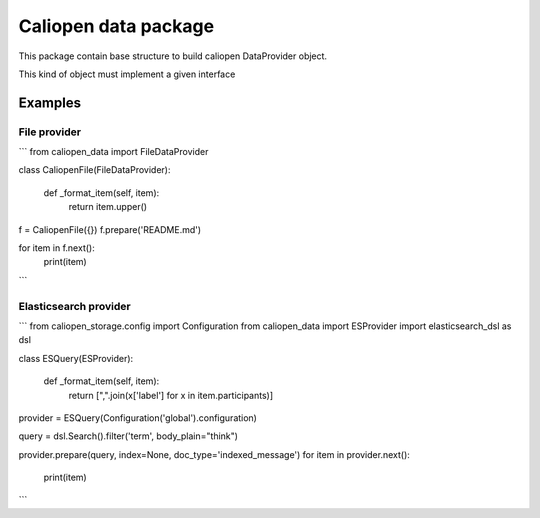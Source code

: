 Caliopen data package
=====================

This package contain base structure to build caliopen DataProvider object.

This kind of object must implement a given interface

Examples
--------

File provider
~~~~~~~~~~~~~

```
from caliopen_data import FileDataProvider

class CaliopenFile(FileDataProvider):

    def _format_item(self, item):
        return item.upper()

f = CaliopenFile({})
f.prepare('README.md')

for item in f.next():
    print(item)
```

Elasticsearch provider
~~~~~~~~~~~~~~~~~~~~~~

```
from caliopen_storage.config import Configuration
from caliopen_data import ESProvider
import elasticsearch_dsl as dsl


class ESQuery(ESProvider):

    def _format_item(self, item):
        return [",".join(x['label'] for x in item.participants)]


provider = ESQuery(Configuration('global').configuration)


query = dsl.Search().filter('term', body_plain="think")

provider.prepare(query, index=None, doc_type='indexed_message')
for item in provider.next():
    print(item)
```
